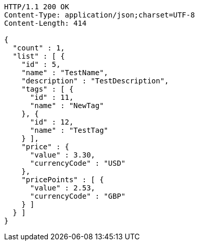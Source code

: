 [source,http,options="nowrap"]
----
HTTP/1.1 200 OK
Content-Type: application/json;charset=UTF-8
Content-Length: 414

{
  "count" : 1,
  "list" : [ {
    "id" : 5,
    "name" : "TestName",
    "description" : "TestDescription",
    "tags" : [ {
      "id" : 11,
      "name" : "NewTag"
    }, {
      "id" : 12,
      "name" : "TestTag"
    } ],
    "price" : {
      "value" : 3.30,
      "currencyCode" : "USD"
    },
    "pricePoints" : [ {
      "value" : 2.53,
      "currencyCode" : "GBP"
    } ]
  } ]
}
----